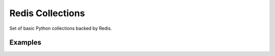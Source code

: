 
Redis Collections
=================

Set of basic Python collections backed by Redis.


Examples
--------
